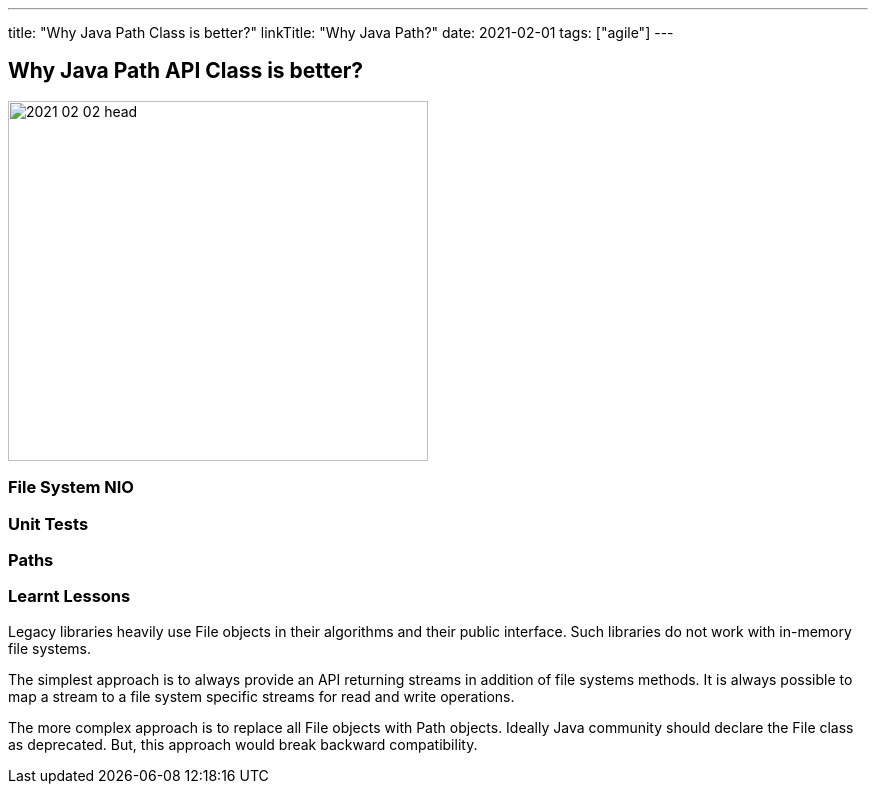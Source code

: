 ---
title: "Why Java Path Class is better?"
linkTitle: "Why Java Path?"
date: 2021-02-01
tags: ["agile"]
---

== Why Java Path API Class is better?
:author: Marcel Baumann
:email: <marcel.baumann@tangly.net>
:homepage: https://www.tangly.net/
:company: https://www.tangly.net/[tangly llc]
:copyright: CC-BY-SA 4.0

image::2021-02-02-head.jpg[width=420, height=360, role=left]

=== File System NIO

=== Unit Tests

=== Paths

=== Learnt Lessons

Legacy libraries heavily use File objects in their algorithms and their public interface.
Such libraries do not work with in-memory file systems.

The simplest approach is to always provide an API returning streams in addition of file systems methods.
It is always possible to map a stream to a file system specific streams for read and write operations.

The more complex approach is to replace all File objects with Path objects.
Ideally Java community should declare the File class as deprecated.
But, this approach would break backward compatibility.
